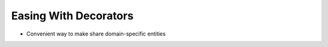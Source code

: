 ======================
Easing With Decorators
======================

- Convenient way to make share domain-specific entities
